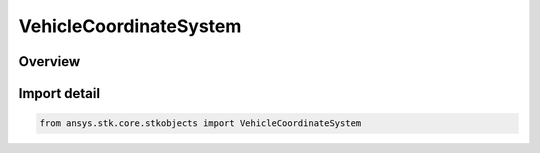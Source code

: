 VehicleCoordinateSystem
=======================

.. py:class:: ansys.stk.core.stkobjects.VehicleCoordinateSystem

   IntEnum


.. py:currentmodule:: VehicleCoordinateSystem

Overview
--------

.. tab-set::

    .. tab-item:: Members
        
        .. list-table::
            :header-rows: 0
            :widths: auto

            * - :py:attr:`~CENTRAL_BODY_FIXED`
              - Use a Central Body Fixed coordinate system.

            * - :py:attr:`~INERTIAL`
              - Use an Inertial coordinate system.

            * - :py:attr:`~TRUE_OF_DATE`
              - Use an True Of Date coordinate system.

            * - :py:attr:`~TRUE_OF_EPOCH`
              - Use an True Of Epoch coordinate system.


Import detail
-------------

.. code-block:: python

    from ansys.stk.core.stkobjects import VehicleCoordinateSystem


